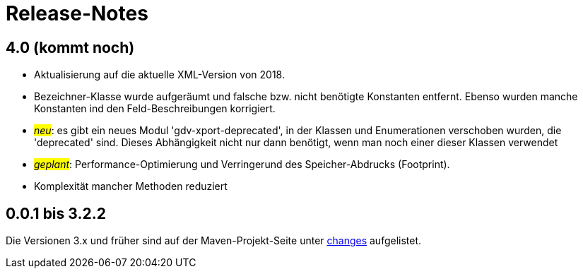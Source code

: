 = Release-Notes



== 4.0 (kommt noch)

* Aktualisierung auf die aktuelle XML-Version von 2018.
* Bezeichner-Klasse wurde aufgeräumt und falsche bzw. nicht benötigte Konstanten entfernt.
  Ebenso wurden manche Konstanten ind den Feld-Beschreibungen korrigiert.
* #_neu_#: es gibt ein neues Modul 'gdv-xport-deprecated', in der Klassen und Enumerationen verschoben wurden, die 'deprecated' sind.
  Dieses Abhängigkeit nicht nur dann benötigt, wenn man noch einer dieser Klassen verwendet
* #_geplant_#: Performance-Optimierung und Verringerund des Speicher-Abdrucks (Footprint).
* Komplexität mancher Methoden reduziert



== 0.0.1 bis 3.2.2

Die Versionen 3.x und früher sind auf der Maven-Projekt-Seite unter http://www.aosd.de/gdv.xport/changes-report.html[changes] aufgelistet.
